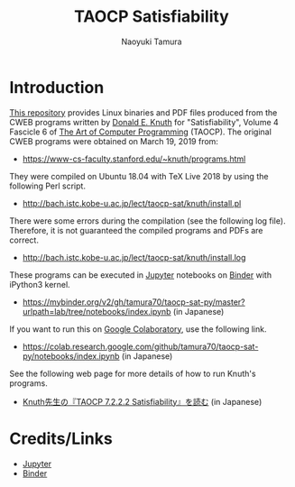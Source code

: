 #+TITLE: TAOCP Satisfiability
#+AUTHOR: Naoyuki Tamura
* Introduction
# #+HTML: <a href="https://mybinder.org/v2/gh/tamura70/taocp-sat-py3/master?urlpath=lab/tree/notebooks/index.ipynb"><img src="https://mybinder.org/badge_logo.svg"/></a>

[[https://github.com/tamura70/taocp-sat-py3/][This repository]] provides Linux binaries and PDF files produced from the CWEB programs written by [[https://www-cs-faculty.stanford.edu/~knuth/][Donald E. Knuth]] for "Satisfiability", Volume 4 Fascicle 6 of [[https://www-cs-faculty.stanford.edu/~knuth/taocp.html][The Art of Computer Programming]] (TAOCP).  The original CWEB programs were obtained on March 19, 2019 from:
  - [[https://www-cs-faculty.stanford.edu/~knuth/programs.html]]

They were compiled on Ubuntu 18.04 with TeX Live 2018 by using the following Perl script.
  - [[http://bach.istc.kobe-u.ac.jp/lect/taocp-sat/knuth/install.pl]]

There were some errors during the compilation (see the following log file).  Therefore, it is not guaranteed the compiled programs and PDFs are correct.
  - [[http://bach.istc.kobe-u.ac.jp/lect/taocp-sat/knuth/install.log]]

These programs can be executed in [[http://jupyter.org][Jupyter]] notebooks on [[https://mybinder.org][Binder]] with iPython3 kernel.
  - https://mybinder.org/v2/gh/tamura70/taocp-sat-py/master?urlpath=lab/tree/notebooks/index.ipynb (in Japanese)

If you want to run this on [[https://colab.research.google.com][Google Colaboratory]], use the following link.
  - https://colab.research.google.com/github/tamura70/taocp-sat-py/notebooks/index.ipynb (in Japanese)

See the following web page for more details of how to run Knuth's programs.
  - [[http://bach.istc.kobe-u.ac.jp/lect/taocp-sat/][Knuth先生の『TAOCP 7.2.2.2 Satisfiability』を読む]] (in Japanese)

* Credits/Links

  - [[http://jupyter.org][Jupyter]]
  - [[https://mybinder.org][Binder]]
